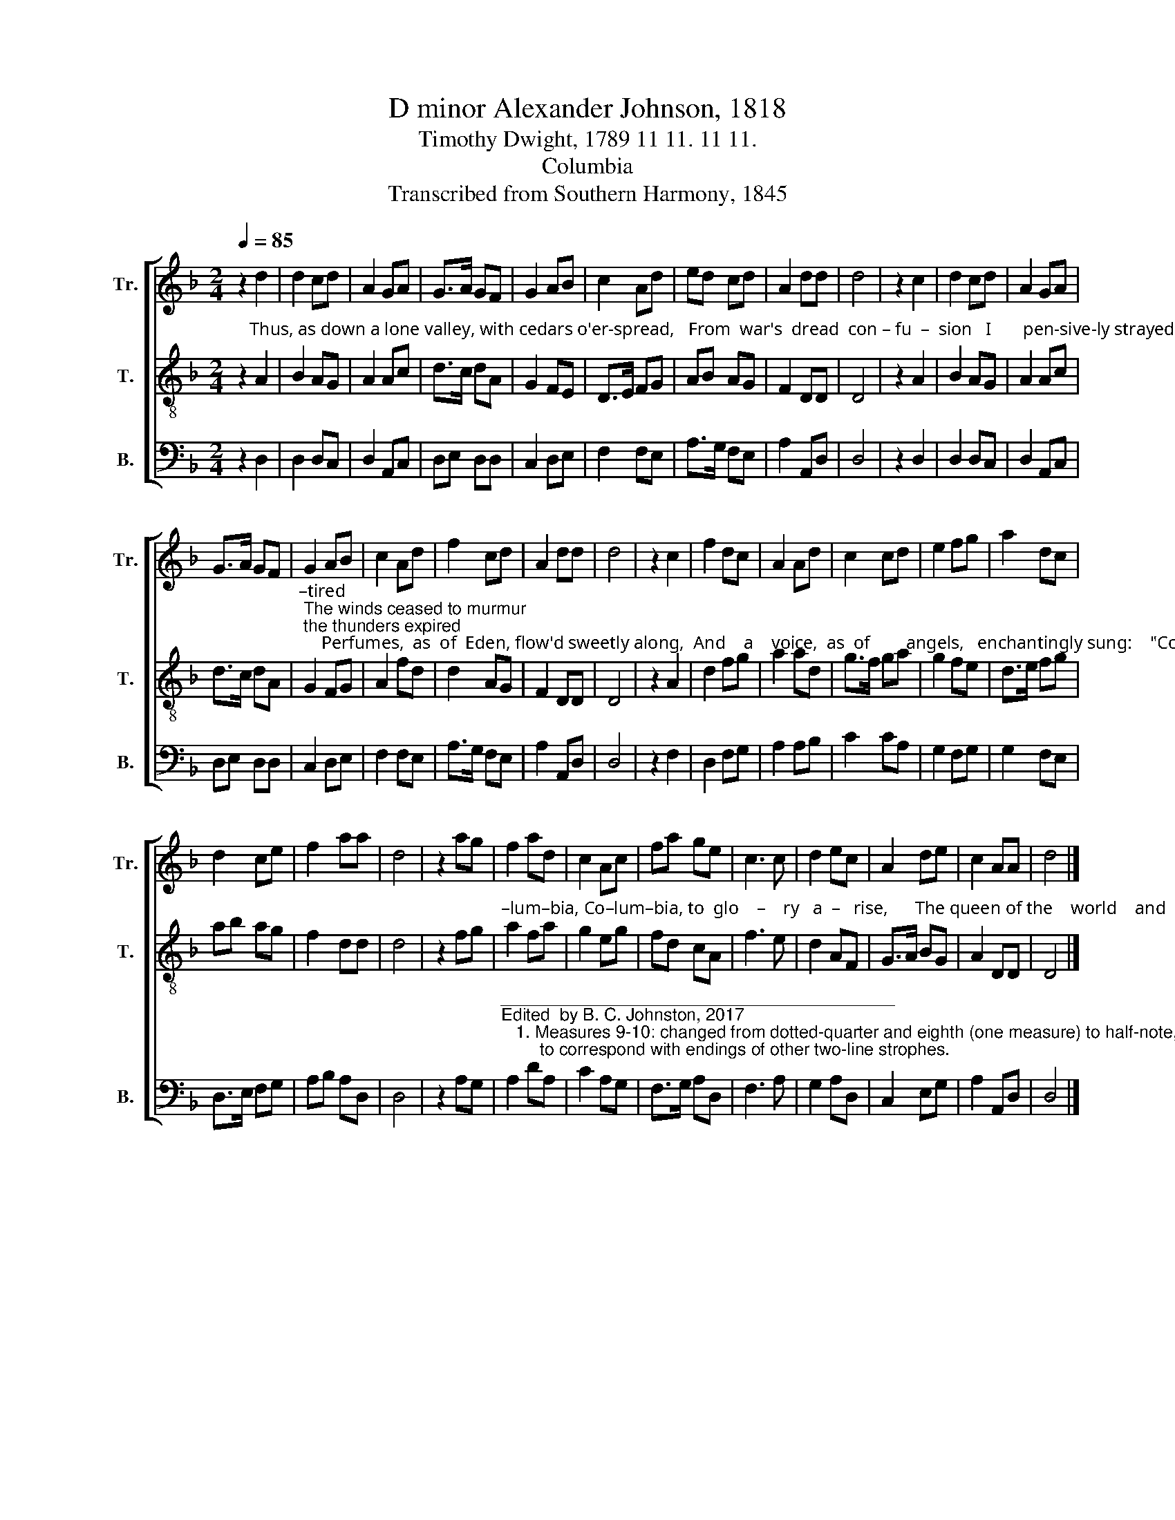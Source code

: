 X:1
T:D minor Alexander Johnson, 1818
T:Timothy Dwight, 1789 11 11. 11 11.
T:Columbia
T:Transcribed from Southern Harmony, 1845
%%score [ 1 2 3 ]
L:1/8
Q:1/4=85
M:2/4
K:F
V:1 treble nm="Tr." snm="Tr."
V:2 treble-8 nm="T." snm="T."
V:3 bass nm="B." snm="B."
V:1
 z2 d2 | d2 cd | A2 GA | G>A GF | G2 AB | c2 Ad | ed cd | A2 dd | d4 | z2 c2 | d2 cd | A2 GA | %12
 G>A GF | G2 AB | c2 Ad | f2 cd | A2 dd | d4 | z2 c2 | f2 dc | A2 Ad | c2 cd | e2 fg | a2 dc | %24
 d2 ce | f2 aa | d4 | z2 ag | f2 ad | c2 Ac | fa ge | c3 c | d2 ec | A2 de | c2 AA | d4 |] %36
V:2
 z2"^Thus, as down a lone valley, with cedars o'er-spread,   From  war's  dread  con – fu  –  sion   I       pen-sive-ly strayed,   The  gloom  from  the  face  of  fair  hea–ven re –" A2 | %1
 B2 AG | A2 Ac | d>c dA | G2 FE | D>E FG | AB AG | F2 DD | D4 | z2 A2 | B2 AG | A2 Ac | d>c dA | %13
"^–tired; The winds ceased to murmur; the thunders expired;     Perfumes,  as  of  Eden, flow'd sweetly along,  And    a    voice,  as  of        angels,   enchantingly sung:    \"Co –" G2 FG | %14
 A2 fd | d2 AG | F2 DD | D4 | z2 A2 | d2 fg | a2 ad | g>f ga | g2 fe | d>e fg | ab ag | f2 dd | %26
 d4 | z2 fg | %28
"^–lum–bia, Co–lum–bia, to  glo    –    ry   a  –   rise,      The queen of the    world    and   the   child   of   the  skies.\"" a2 fa | %29
 g2 eg | fd cA | f3 e | d2 AF | G>A BG | A2 DD | D4 |] %36
V:3
 z2 D,2 | D,2 D,C, | D,2 A,,C, | D,E, D,D, | C,2 D,E, | F,2 F,E, | A,>G, F,E, | A,2 A,,D, | D,4 | %9
 z2 D,2 | D,2 D,C, | D,2 A,,C, | D,E, D,D, | C,2 D,E, | F,2 F,E, | A,>G, F,E, | A,2 A,,D, | D,4 | %18
 z2 F,2 | D,2 F,G, | A,2 A,B, | C2 CA, | G,2 F,G, | G,2 F,E, | D,>E, F,G, | A,B, A,D, | D,4 | %27
 z2 A,G, | %28
"^_________________________________________\nEdited  by B. C. Johnston, 2017\n   1. Measures 9-10: changed from dotted-quarter and eighth (one measure) to half-note, quarter rest and quarter (two measures), \n        to correspond with endings of other two-line strophes." A,2 DA, | %29
 C2 A,G, | F,>G, A,D, | F,3 A, | G,2 A,D, | C,2 E,G, | A,2 A,,D, | D,4 |] %36

